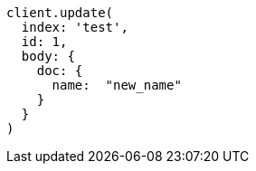 [source, ruby]
----
client.update(
  index: 'test',
  id: 1,
  body: {
    doc: {
      name:  "new_name"
    }
  }
)
----
